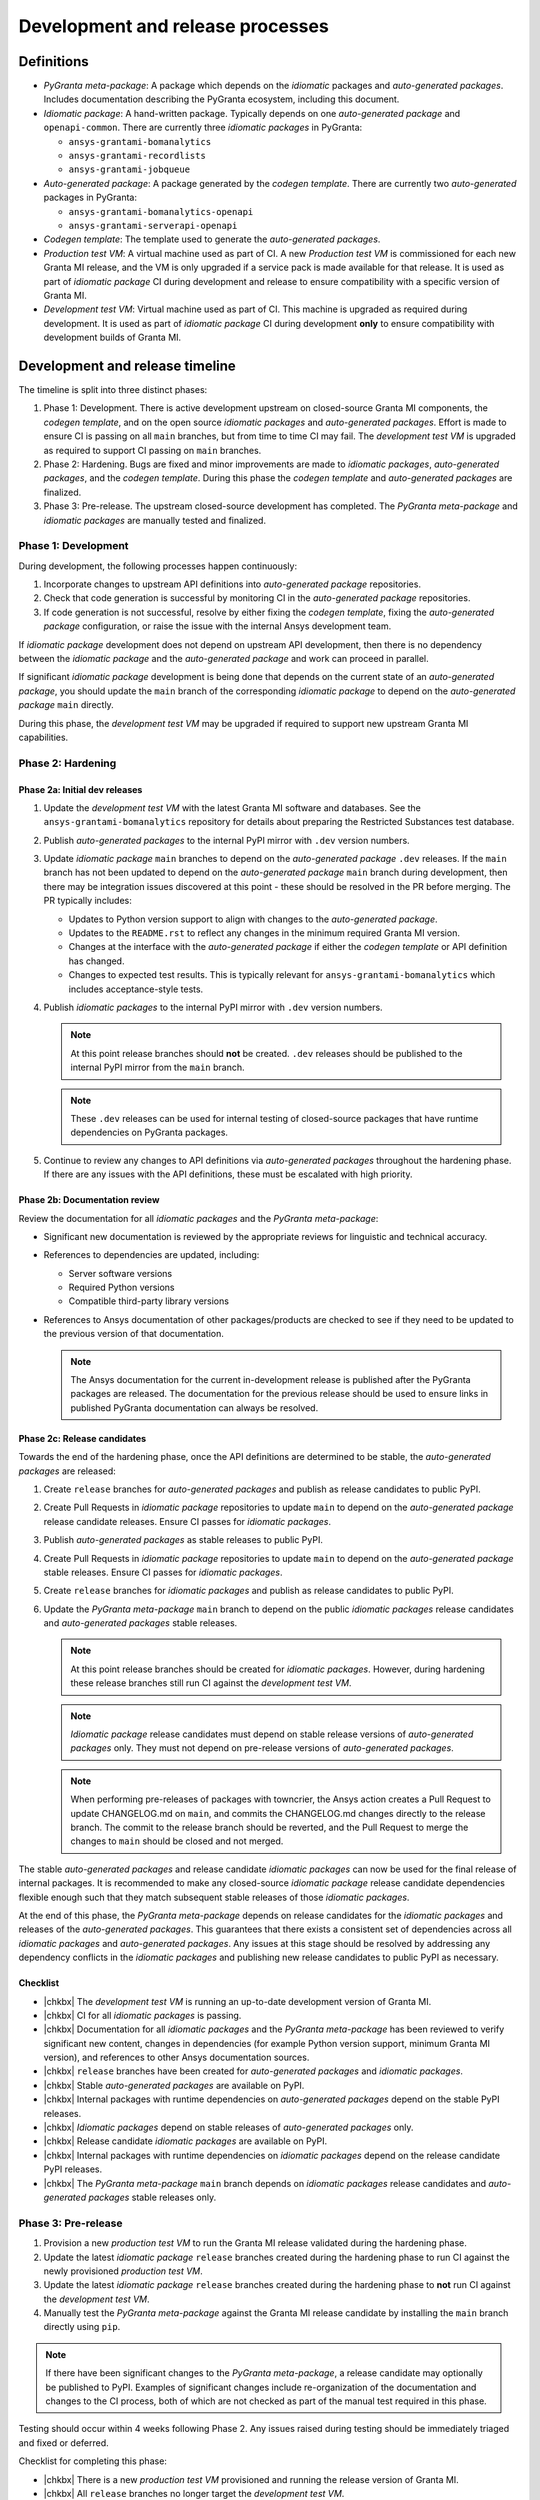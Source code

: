 Development and release processes
=================================

Definitions
-----------

* *PyGranta meta-package*: A package which depends on the *idiomatic* packages and *auto-generated packages*. Includes
  documentation describing the PyGranta ecosystem, including this document.
* *Idiomatic package*: A hand-written package. Typically depends on one *auto-generated package* and ``openapi-common``.
  There are currently three *idiomatic packages* in PyGranta:

  * ``ansys-grantami-bomanalytics``
  * ``ansys-grantami-recordlists``
  * ``ansys-grantami-jobqueue``

* *Auto-generated package*: A package generated by the *codegen template*. There are currently two *auto-generated*
  packages in PyGranta:

  * ``ansys-grantami-bomanalytics-openapi``
  * ``ansys-grantami-serverapi-openapi``

* *Codegen template*: The template used to generate the *auto-generated packages*.
* *Production test VM*: A virtual machine used as part of CI. A new *Production test VM* is commissioned for each new
  Granta MI release, and the VM is only upgraded if a service pack is made available for that release. It is used as
  part of *idiomatic package* CI during development and release to ensure compatibility with a specific version of
  Granta MI.
* *Development test VM*: Virtual machine used as part of CI. This machine is upgraded as required during development.
  It is used as part of *idiomatic package* CI during development **only** to ensure compatibility with development
  builds of Granta MI.

Development and release timeline
--------------------------------

The timeline is split into three distinct phases:

1. Phase 1: Development. There is active development upstream on closed-source Granta MI components, the *codegen
   template*, and on the open source *idiomatic packages* and *auto-generated packages*. Effort is made to ensure CI is
   passing on all ``main`` branches, but from time to time CI may fail. The *development test VM* is upgraded as
   required to support CI passing on ``main`` branches.
2. Phase 2: Hardening. Bugs are fixed and minor improvements are made to *idiomatic packages*, *auto-generated
   packages*, and the *codegen template*. During this phase the *codegen template* and *auto-generated packages* are
   finalized.
3. Phase 3: Pre-release. The upstream closed-source development has completed. The *PyGranta meta-package* and
   *idiomatic packages* are manually tested and finalized.

Phase 1: Development
~~~~~~~~~~~~~~~~~~~~

During development, the following processes happen continuously:

1. Incorporate changes to upstream API definitions into *auto-generated package* repositories.
2. Check that code generation is successful by monitoring CI in the *auto-generated package* repositories.
3. If code generation is not successful, resolve by either fixing the *codegen template*, fixing the *auto-generated
   package* configuration, or raise the issue with the internal Ansys development team.

If *idiomatic package* development does not depend on upstream API development, then there is no dependency between
the *idiomatic package* and the *auto-generated package* and work can proceed in parallel.

If significant *idiomatic package* development is being done that depends on the current state of an *auto-generated
package*, you should update the ``main`` branch of the corresponding *idiomatic package* to depend on the
*auto-generated package* ``main`` directly.

During this phase, the *development test VM* may be upgraded if required to support new upstream Granta MI capabilities.

Phase 2: Hardening
~~~~~~~~~~~~~~~~~~

Phase 2a: Initial dev releases
******************************

#. Update the *development test VM* with the latest Granta MI software and databases. See the
   ``ansys-grantami-bomanalytics`` repository for details about preparing the Restricted Substances test database.
#. Publish *auto-generated packages* to the internal PyPI mirror with ``.dev`` version numbers.
#. Update *idiomatic package* ``main`` branches to depend on the *auto-generated package* ``.dev`` releases. If the
   ``main`` branch has not been updated to depend on the *auto-generated package* ``main`` branch during development,
   then there may be integration issues discovered at this point - these should be resolved in the PR before merging.
   The PR typically includes:

   * Updates to Python version support to align with changes to the *auto-generated package*.
   * Updates to the ``README.rst`` to reflect any changes in the minimum required Granta MI version.
   * Changes at the interface with the *auto-generated package* if either the *codegen template* or API definition has
     changed.
   * Changes to expected test results. This is typically relevant for ``ansys-grantami-bomanalytics`` which includes
     acceptance-style tests.
#. Publish *idiomatic packages* to the internal PyPI mirror with ``.dev`` version numbers.

   .. note::
      At this point release branches should **not** be created. ``.dev`` releases should be published to the internal
      PyPI mirror from the ``main`` branch.

   .. note::
      These ``.dev`` releases can be used for internal testing of closed-source packages that have runtime
      dependencies on PyGranta packages.

#. Continue to review any changes to API definitions via *auto-generated packages* throughout the hardening phase. If
   there are any issues with the API definitions, these must be escalated with high priority.

Phase 2b: Documentation review
******************************

Review the documentation for all *idiomatic packages* and the *PyGranta meta-package*:

* Significant new documentation is reviewed by the appropriate reviews for linguistic and technical accuracy.
* References to dependencies are updated, including:

  * Server software versions
  * Required Python versions
  * Compatible third-party library versions

* References to Ansys documentation of other packages/products are checked to see if they need to be updated to the
  previous version of that documentation.

  .. note::
     The Ansys documentation for the current in-development release is published after the PyGranta packages are
     released. The documentation for the previous release should be used to ensure links in published PyGranta
     documentation can always be resolved.

Phase 2c: Release candidates
****************************

Towards the end of the hardening phase, once the API definitions are determined to be stable, the *auto-generated
packages* are released:

#. Create ``release`` branches for *auto-generated packages* and publish as release candidates to public PyPI.
#. Create Pull Requests in *idiomatic package* repositories to update ``main`` to depend on the *auto-generated
   package* release candidate releases. Ensure CI passes for *idiomatic packages*.
#. Publish *auto-generated packages* as stable releases to public PyPI.
#. Create Pull Requests in *idiomatic package* repositories to update ``main`` to depend on the *auto-generated
   package* stable releases. Ensure CI passes for *idiomatic packages*.
#. Create ``release`` branches for *idiomatic packages* and publish as release candidates to public PyPI.
#. Update the *PyGranta meta-package* ``main`` branch to depend on the public *idiomatic packages* release candidates
   and *auto-generated packages* stable releases.

   .. note::
      At this point release branches should be created for *idiomatic packages*. However, during hardening these release
      branches still run CI against the *development test VM*.

   .. note::
      *Idiomatic package* release candidates must depend on stable release versions of *auto-generated packages* only.
      They must not depend on pre-release versions of *auto-generated packages*.

   .. note::
      When performing pre-releases of packages with towncrier, the Ansys action creates a Pull Request to update
      CHANGELOG.md on ``main``, and commits the CHANGELOG.md changes directly to the release branch. The commit to the
      release branch should be reverted, and the Pull Request to merge the changes to ``main`` should be closed and
      not merged.

The stable *auto-generated packages* and release candidate *idiomatic packages* can now be used for the final release of
internal packages. It is recommended to make any closed-source *idiomatic package* release candidate dependencies
flexible enough such that they match subsequent stable releases of those *idiomatic packages*.

At the end of this phase, the *PyGranta meta-package* depends on release candidates for the *idiomatic packages* and
releases of the *auto-generated packages*. This guarantees that there exists a consistent set of dependencies across all
*idiomatic packages* and *auto-generated packages*. Any issues at this stage should be resolved by addressing any
dependency conflicts in the *idiomatic packages* and publishing new release candidates to public PyPI as necessary.

Checklist
*********

* |chkbx| The *development test VM* is running an up-to-date development version of Granta MI.
* |chkbx| CI for all *idiomatic packages* is passing.
* |chkbx| Documentation for all *idiomatic packages* and the *PyGranta meta-package* has been reviewed to verify
  significant new content, changes in dependencies (for example Python version support, minimum Granta MI version), and
  references to other Ansys documentation sources.
* |chkbx| ``release`` branches have been created for *auto-generated packages* and *idiomatic packages*.
* |chkbx| Stable *auto-generated packages* are available on PyPI.
* |chkbx| Internal packages with runtime dependencies on *auto-generated packages* depend on the stable PyPI releases.
* |chkbx| *Idiomatic packages* depend on stable releases of *auto-generated packages* only.
* |chkbx| Release candidate *idiomatic packages* are available on PyPI.
* |chkbx| Internal packages with runtime dependencies on *idiomatic packages* depend on the release candidate PyPI
  releases.
* |chkbx| The *PyGranta meta-package* ``main`` branch depends on *idiomatic packages* release candidates and
  *auto-generated packages* stable releases only.

Phase 3: Pre-release
~~~~~~~~~~~~~~~~~~~~

#. Provision a new *production test VM* to run the Granta MI release validated during the hardening phase.
#. Update the latest *idiomatic package* ``release`` branches created during the hardening phase to run CI against the
   newly provisioned *production test VM*.
#. Update the latest *idiomatic package* ``release`` branches created during the hardening phase to **not** run CI
   against the *development test VM*.
#. Manually test the *PyGranta meta-package* against the Granta MI release candidate by installing the ``main`` branch
   directly using ``pip``.

.. note::
   If there have been significant changes to the *PyGranta meta-package*, a release candidate may optionally be
   published to PyPI. Examples of significant changes include re-organization of the documentation and changes to the
   CI process, both of which are not checked as part of the manual test required in this phase.

Testing should occur within 4 weeks following Phase 2. Any issues raised during testing should be immediately triaged
and fixed or deferred.

Checklist for completing this phase:

* |chkbx| There is a new *production test VM* provisioned and running the release version of Granta MI.
* |chkbx| All ``release`` branches no longer target the *development test VM*.
* |chkbx| CI for all *idiomatic packages* is passing.
* |chkbx| Manual testing has been completed against the *PyGranta meta-package* and all *idiomatic packages*.
* |chkbx| The GitHub PyGranta Development project contains no must-deliver features or bug fixes still outstanding for
  the active release.

Phase 4: Release
~~~~~~~~~~~~~~~~

The PyAnsys meta-package is typically released a week before Granta MI is available to customers. As a result, the
stable versions of the packages should be released at least a week before Granta MI is available to customers:

#. Defer any issues still associated with the active release in the GitHub PyGranta Development to a future release.
#. Publish *idiomatic packages* as stable releases to public PyPI.
#. Update the *PyGranta meta-package* ``main`` branch to depend on the public *idiomatic packages* stable releases.
#. Create (or update if a release candidate was published in Phase 3) a ``release`` branch for the *PyGranta
   meta-package*.
#. Publish the *PyGranta meta-package* as a stable release to public PyPI.
#. Create a Pull Request in the PyAnsys meta-package repository to move the *PyGranta meta-package* dependency to the
   new stable release.
#. If any new *idiomatic package* releases are compatible with the previous release of Granta MI and PyGranta,
   including the minimum supported Python version, create a patch release of the previous *PyGranta meta-package*
   release which includes the new *idiomatic package* releases.

Checklist for completing this phase:

* |chkbx| The active release in the GitHub PyGranta Development project is empty, with all deferred tickets re-assigned
  to a future release.
* |chkbx| Stable releases of all *idiomatic packages* and the *PyGranta meta-package* are available on PyPI.
* |chkbx| The PyAnsys meta-package depends on the *PyGranta meta-package* stable release.
* |chkbx| A patch release has been made for the previous *PyGranta meta-package* if there is at least one backwards-
  compatible *idiomatic package* released during this development cycle.

Addenda
-------

Test VM management
~~~~~~~~~~~~~~~~~~

There are multiple *production test VMs* in use at one time, and each runs a validated Granta MI version. The names and
URLs of the *production test VM* are stored in the ``AZURE_VM_NAME_yyRn`` and ``TEST_SERVER_yyRn_URL`` secrets
respectively, where ``yyRn`` is the Granta MI version, for example ``25R2``.

*Production test VMs* are commissioned for a new Granta MI release once it is declared stable, and is decommissioned
when support is withdrawn for that Granta MI release.

The *development test VM* runs a development build of Granta MI, and is upgraded as required to support CI on
*idiomatic package* ``main`` branches during development. The name and URL of the *development test VM* are stored in
the ``AZURE_VM_NAME_DEV`` and ``TEST_SERVER_DEV_URL`` secrets respectively.

The *development test VM* has a green desktop background to indicate it is safe to upgrade.

This approach has the following advantages:

* CI is generally passing on all *idiomatic package* ``main`` branches at any point in development and release, which
  reflects successful CI run against all supported Granta MI releases and a recent Granta MI development build.
* All *PyGranta meta-package* and *idiomatic package* **released** ``release`` branches can be patched and used for
  releases if required. Changes in behavior from subsequent Granta MI development will not affect existing ``release``
  branches.

.. note:: If a *production test VM* has been decommissioned, it should be removed from ``release`` branch CI if a patch
   release is required.

.. |chkbx| raw:: html

    <input type="checkbox">
